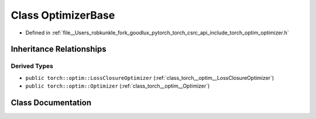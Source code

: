 .. _class_torch__optim__detail__OptimizerBase:

Class OptimizerBase
===================

- Defined in :ref:`file__Users_robkunkle_fork_goodlux_pytorch_torch_csrc_api_include_torch_optim_optimizer.h`


Inheritance Relationships
-------------------------

Derived Types
*************

- ``public torch::optim::LossClosureOptimizer`` (:ref:`class_torch__optim__LossClosureOptimizer`)
- ``public torch::optim::Optimizer`` (:ref:`class_torch__optim__Optimizer`)


Class Documentation
-------------------


.. doxygenclass:: torch::optim::detail::OptimizerBase
   :members:
   :protected-members:
   :undoc-members: